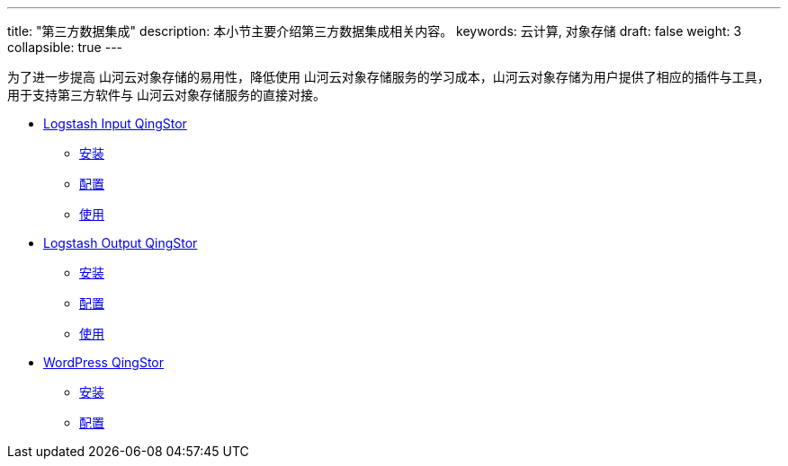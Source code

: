 ---
title: "第三方数据集成"
description: 本小节主要介绍第三方数据集成相关内容。
keywords: 云计算,  对象存储
draft: false
weight: 3
collapsible: true
---

为了进一步提高 山河云对象存储的易用性，降低使用 山河云对象存储服务的学习成本，山河云对象存储为用户提供了相应的插件与工具，用于支持第三方软件与 山河云对象存储服务的直接对接。

- link:logstash_input/[Logstash Input QingStor]
    ** link:logstash_input/#_安装[安装]
    ** link:logstash_input/#_配置[配置]
    ** link:logstash_input/#_使用[使用]
- link:logstash_output/[Logstash Output QingStor]
    ** link:logstash_output/#_安装[安装]
    ** link:logstash_output/#_配置[配置]
    ** link:logstash_output/#_使用[使用]
- link:wordpress_plugin_for_qingstor/[WordPress QingStor]
    ** link:wordpress_plugin_for_qingstor/#_安装[安装]
    ** link:wordpress_plugin_for_qingstor/#_配置[配置]